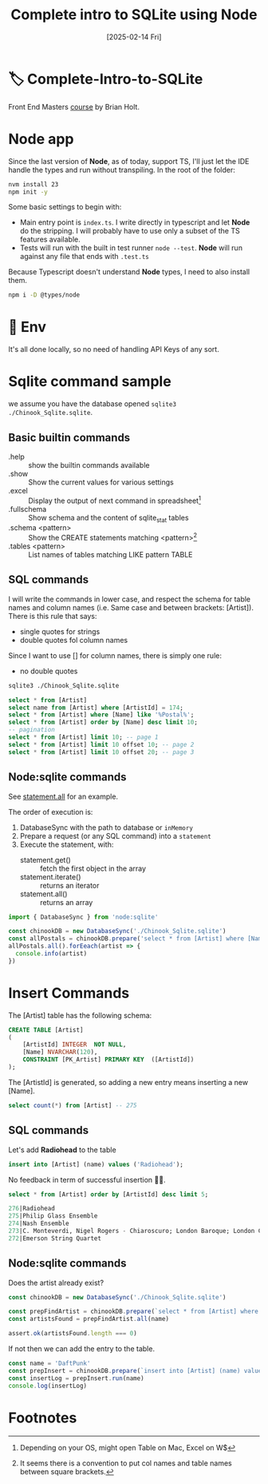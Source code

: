 #+title: Complete intro to SQLite using Node
#+date: [2025-02-14 Fri]
#+startup: indent
#+property: header-args :results output

* 🏷️ Complete-Intro-to-SQLite
Front End Masters [[https://frontendmasters.com/courses/sqlite/][course]] by Brian Holt.

* Node app
Since the last version of *Node*, as of today, support TS, I'll just let the IDE
handle the types and run without transpiling.
In the root of the folder:
#+begin_src bash
  nvm install 23
  npm init -y
#+end_src

Some basic settings to begin with:
- Main entry point is =index.ts=. I write directly in typescript and let *Node*
  do the stripping. I will probably have to use only a subset of the TS features
  available.
- Tests will run with the built in test runner ~node --test~.
  *Node* will run against any file that ends with =.test.ts=


Because Typescript doesn't understand *Node* types, I need to also install them.
#+name: install node types
#+begin_src bash
  npm i -D @types/node
#+end_src
* 🔑 Env
It's all done locally, so no need of handling API Keys of any sort.
* Sqlite command sample
we assume you have the database opened ~sqlite3 ./Chinook_Sqlite.sqlite~.
** Basic builtin commands
- .help :: show the builtin commands available
- .show :: Show the current values for various settings
- .excel :: Display the output of next command in spreadsheet[fn:1]
- .fullschema :: Show schema and the content of sqlite_stat tables
- .schema <pattern> :: Show the CREATE statements matching <pattern>[fn:2]
- .tables <pattern> :: List names of tables matching LIKE pattern TABLE
** SQL commands
I will write the commands in lower case, and respect the schema for table names
and column names (i.e. Same case and between brackets: [Artist]).
There is this rule that says:
- single quotes for strings
- double quotes fol column names
Since I want to use [] for column names, there is simply one rule:
- no double quotes

#+name: open session
#+description: open sqlite session with the Chinook database
#+begin_src bash
  sqlite3 ./Chinook_Sqlite.sqlite
#+end_src

#+name: select
#+begin_src sql
  select * from [Artist]
  select name from [Artist] where [ArtistId] = 174;
  select * from [Artist] where [Name] like '%Postal%';
  select * from [Artist] order by [Name] desc limit 10;
  -- pagination
  select * from [Artist] limit 10; -- page 1
  select * from [Artist] limit 10 offset 10; -- page 2
  select * from [Artist] limit 10 offset 20; -- page 3
#+end_src
** Node:sqlite commands
See [[https://nodejs.org/docs/latest/api/sqlite.html#statementallnamedparameters-anonymousparameters][statement.all]] for an example.

The order of execution is:
1. DatabaseSync with the path to database or ~inMemory~
2. Prepare a request (or any SQL command) into a ~statement~
3. Execute the statement, with:
   - statement.get() :: fetch the first object in the array
   - statement.iterate() :: returns an iterator
   - statement.all() :: returns an array

#+name: example of simlpe node:sqlite statement
#+begin_src javascript
  import { DatabaseSync } from 'node:sqlite'

  const chinookDB = new DatabaseSync('./Chinook_Sqlite.sqlite')
  const allPostals = chinookDB.prepare('select * from [Artist] where [Name] like \'%Postal%\'')
  allPostals.all().forEeach(artist => {
    console.info(artist)
  })
#+end_src
* Insert Commands
The [Artist] table has the following schema:
#+name: artist schema
#+begin_src sql
  CREATE TABLE [Artist]
  (
      [ArtistId] INTEGER  NOT NULL,
      [Name] NVARCHAR(120),
      CONSTRAINT [PK_Artist] PRIMARY KEY  ([ArtistId])
  );
#+end_src
The [ArtistId] is generated, so adding a new entry means inserting a new [Name].

#+name: number of entries in [Artist]
#+begin_src sql
  select count(*) from [Artist] -- 275
#+end_src
** SQL commands
Let's add *Radiohead* to the table
#+name: insert Radiohead
#+begin_src sql
  insert into [Artist] (name) values ('Radiohead');
#+end_src
No feedback in term of successful insertion 🤷🏻.

#+name: list last entries
#+begin_src sql
  select * from [Artist] order by [ArtistId] desc limit 5;
#+end_src

#+begin_src sql
  276|Radiohead
  275|Philip Glass Ensemble
  274|Nash Ensemble
  273|C. Monteverdi, Nigel Rogers - Chiaroscuro; London Baroque; London Cornett & Sackbu
  272|Emerson String Quartet
#+end_src

** Node:sqlite commands
Does the artist already exist?
#+name: checking duplicates
#+begin_src javascript
  const chinookDB = new DatabaseSync('./Chinook_Sqlite.sqlite')

  const prepFindArtist = chinookDB.prepare(`select * from [Artist] where [Name] = ?`)
  const artistsFound = prepFindArtist.all(name)

  assert.ok(artistsFound.length === 0)
#+end_src

If not then we can add the entry to the table.
#+name: add daft punk
#+begin_src javascript
  const name = 'DaftPunk'
  const prepInsert = chinookDB.prepare(`insert into [Artist] (name) values (?)`)
  const insertLog = prepInsert.run(name)
  console.log(insertLog)
#+end_src
* Footnotes
[fn:2]It seems there is a convention to put col names and table names
between square brackets.

[fn:1]Depending on your OS, might open Table on Mac, Excel on W$
